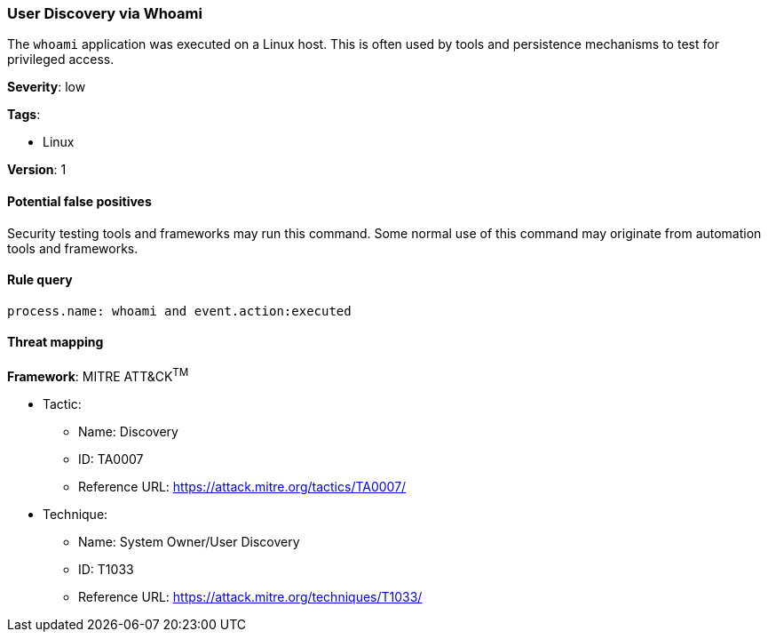 [[user-discovery-via-whoami]]
=== User Discovery via Whoami

The `whoami` application was executed on a Linux host. This is often used by 
tools and persistence mechanisms to test for privileged access.

*Severity*: low

*Tags*:

* Linux

*Version*: 1

==== Potential false positives

Security testing tools and frameworks may run this command. Some normal use of
this command may originate from automation tools and frameworks.


==== Rule query


[source,js]
----------------------------------
process.name: whoami and event.action:executed
----------------------------------

==== Threat mapping

*Framework*: MITRE ATT&CK^TM^

* Tactic:
** Name: Discovery
** ID: TA0007
** Reference URL: https://attack.mitre.org/tactics/TA0007/
* Technique:
** Name: System Owner/User Discovery
** ID: T1033
** Reference URL: https://attack.mitre.org/techniques/T1033/
